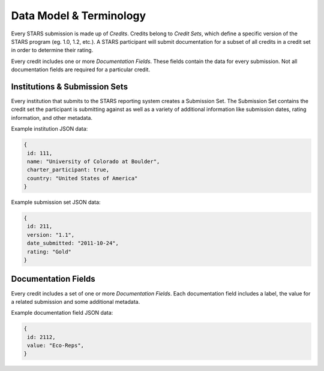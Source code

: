 .. _terminology:

Data Model & Terminology
========================

Every STARS submission is made up of `Credits`. Credits belong to `Credit
Sets`, which define a specific version of the STARS program
(eg. 1.0, 1.2, etc.). A STARS participant will submit documentation
for a subset of all credits in a credit set in order to determine their
rating.

Every credit includes one or more `Documentation Fields`. These fields
contain the data for every submission. Not all documentation fields
are required for a particular credit.


Institutions & Submission Sets
------------------------------

Every institution that submits to the STARS reporting system creates a
Submission Set. The Submission Set contains the credit set the
participant is submitting against as well as a variety of additional
information like submission dates, rating information, and other
metadata.

Example institution JSON data:

.. code-block:: javascript

    {
     id: 111,
     name: "University of Colorado at Boulder",
     charter_participant: true,
     country: "United States of America"
    }

Example submission set JSON data:

.. code-block:: javascript

    {
     id: 211,
     version: "1.1",
     date_submitted: "2011-10-24",
     rating: "Gold"
    }

.. Should we include an entity relationship or some other diagram here?

Documentation Fields
--------------------

Every credit includes a set of one or more `Documentation
Fields`. Each documentation field includes a label, the value for a
related submission and some additional metadata.

Example documentation field JSON data:

.. code-block:: javascript

    {
     id: 2112,
     value: "Eco-Reps",
    }

.. Should we include an entity relationship or some other diagram here?
